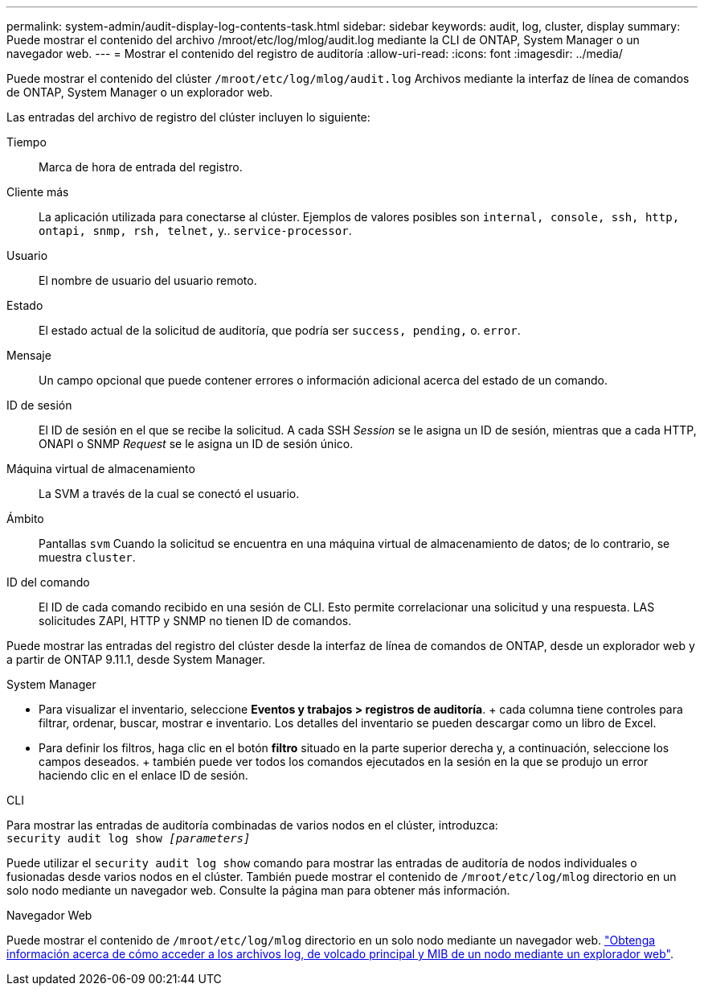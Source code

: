 ---
permalink: system-admin/audit-display-log-contents-task.html 
sidebar: sidebar 
keywords: audit, log, cluster, display 
summary: Puede mostrar el contenido del archivo /mroot/etc/log/mlog/audit.log mediante la CLI de ONTAP, System Manager o un navegador web. 
---
= Mostrar el contenido del registro de auditoría
:allow-uri-read: 
:icons: font
:imagesdir: ../media/


[role="lead"]
Puede mostrar el contenido del clúster `/mroot/etc/log/mlog/audit.log` Archivos mediante la interfaz de línea de comandos de ONTAP, System Manager o un explorador web.

Las entradas del archivo de registro del clúster incluyen lo siguiente:

Tiempo:: Marca de hora de entrada del registro.
Cliente más:: La aplicación utilizada para conectarse al clúster. Ejemplos de valores posibles son `internal, console, ssh, http, ontapi, snmp, rsh, telnet,` y.. `service-processor`.
Usuario:: El nombre de usuario del usuario remoto.
Estado:: El estado actual de la solicitud de auditoría, que podría ser `success, pending,` o. `error`.
Mensaje:: Un campo opcional que puede contener errores o información adicional acerca del estado de un comando.
ID de sesión:: El ID de sesión en el que se recibe la solicitud. A cada SSH _Session_ se le asigna un ID de sesión, mientras que a cada HTTP, ONAPI o SNMP _Request_ se le asigna un ID de sesión único.
Máquina virtual de almacenamiento:: La SVM a través de la cual se conectó el usuario.
Ámbito:: Pantallas `svm` Cuando la solicitud se encuentra en una máquina virtual de almacenamiento de datos; de lo contrario, se muestra `cluster`.
ID del comando:: El ID de cada comando recibido en una sesión de CLI. Esto permite correlacionar una solicitud y una respuesta. LAS solicitudes ZAPI, HTTP y SNMP no tienen ID de comandos.


Puede mostrar las entradas del registro del clúster desde la interfaz de línea de comandos de ONTAP, desde un explorador web y a partir de ONTAP 9.11.1, desde System Manager.

[role="tabbed-block"]
====
.System Manager
--
* Para visualizar el inventario, seleccione *Eventos y trabajos > registros de auditoría*. + cada columna tiene controles para filtrar, ordenar, buscar, mostrar e inventario. Los detalles del inventario se pueden descargar como un libro de Excel.
* Para definir los filtros, haga clic en el botón *filtro* situado en la parte superior derecha y, a continuación, seleccione los campos deseados. + también puede ver todos los comandos ejecutados en la sesión en la que se produjo un error haciendo clic en el enlace ID de sesión.


--
.CLI
--
Para mostrar las entradas de auditoría combinadas de varios nodos en el clúster, introduzca: +
`security audit log show _[parameters]_`

Puede utilizar el `security audit log show` comando para mostrar las entradas de auditoría de nodos individuales o fusionadas desde varios nodos en el clúster. También puede mostrar el contenido de `/mroot/etc/log/mlog` directorio en un solo nodo mediante un navegador web. Consulte la página man para obtener más información.

--
.Navegador Web
--
Puede mostrar el contenido de `/mroot/etc/log/mlog` directorio en un solo nodo mediante un navegador web. link:accessg-node-log-core-dump-mib-files-task.html["Obtenga información acerca de cómo acceder a los archivos log, de volcado principal y MIB de un nodo mediante un explorador web"].

--
====